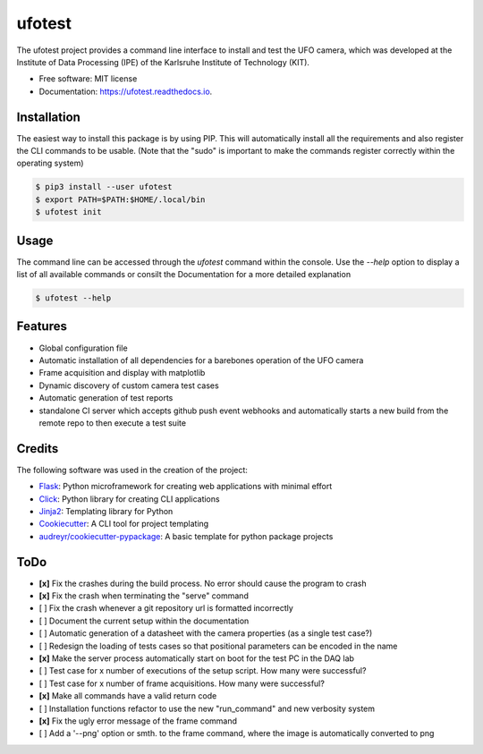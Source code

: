 =======
ufotest
=======

.. image:: https://raw.githubusercontent.com/the16thpythonist/ufotest/master/logo.png
        :target: https://pypi.python.org/pypi/ufotest
        :alt: Logo

.. image:: https://img.shields.io/pypi/v/ufotest.svg
        :target: https://pypi.python.org/pypi/ufotest

.. image:: https://img.shields.io/travis/the16thpythonist/ufotest.svg
        :target: https://travis-ci.com/the16thpythonist/ufotest

.. image:: https://readthedocs.org/projects/ufotest/badge/?version=latest
        :target: https://ufotest.readthedocs.io/en/latest/?badge=latest
        :alt: Documentation Status


The ufotest project provides a command line interface to install and test the UFO camera, which was developed at the
Institute of Data Processing (IPE) of the Karlsruhe Institute of Technology (KIT).

* Free software: MIT license
* Documentation: https://ufotest.readthedocs.io.

Installation
------------

The easiest way to install this package is by using PIP. This will automatically install all the requirements and
also register the CLI commands to be usable.
(Note that the "sudo" is important to make the commands register correctly within the operating system)

.. code-block:: console

    $ pip3 install --user ufotest
    $ export PATH=$PATH:$HOME/.local/bin
    $ ufotest init

Usage
-----

The command line can be accessed through the `ufotest` command within the console. Use the `--help` option to display
a list of all available commands or consilt the Documentation for a more detailed explanation

.. code-block:: console

    $ ufotest --help

Features
--------

- Global configuration file
- Automatic installation of all dependencies for a barebones operation of the UFO camera
- Frame acquisition and display with matplotlib
- Dynamic discovery of custom camera test cases
- Automatic generation of test reports
- standalone CI server which accepts github push event webhooks and automatically starts a new build from the remote
  repo to then execute a test suite

Credits
-------

The following software was used in the creation of the project:

* Flask_: Python microframework for creating web applications with minimal effort
* Click_: Python library for creating CLI applications
* Jinja2_: Templating library for Python
* Cookiecutter_: A CLI tool for project templating
* `audreyr/cookiecutter-pypackage`_: A basic template for python package projects

.. _Flask: https://github.com/pallets/flask
.. _Cookiecutter: https://github.com/audreyr/cookiecutter
.. _`audreyr/cookiecutter-pypackage`: https://github.com/audreyr/cookiecutter-pypackage
.. _Click: https://click.palletsprojects.com/en/7.x/
.. _Jinja2: https://jinja.palletsprojects.com/en/2.11.x/


ToDo
----

- **[x]** Fix the crashes during the build process. No error should cause the program to crash
- **[x]** Fix the crash when terminating the "serve" command
- [ ] Fix the crash whenever a git repository url is formatted incorrectly
- [ ] Document the current setup within the documentation
- [ ] Automatic generation of a datasheet with the camera properties (as a single test case?)
- [ ] Redesign the loading of tests cases so that positional parameters can be encoded in the name
- **[x]** Make the server process automatically start on boot for the test PC in the DAQ lab
- [ ] Test case for x number of executions of the setup script. How many were successful?
- [ ] Test case for x number of frame acquisitions. How many were successful?
- **[x]** Make all commands have a valid return code
- [ ] Installation functions refactor to use the new "run_command" and new verbosity system
- **[x]** Fix the ugly error message of the frame command
- [ ] Add a '--png' option or smth. to the frame command, where the image is automatically converted to png
